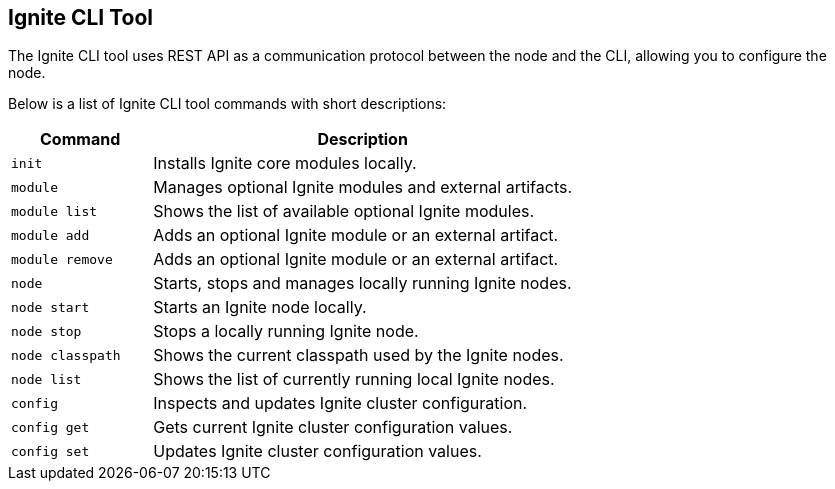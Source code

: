 // Licensed to the Apache Software Foundation (ASF) under one or more
// contributor license agreements.  See the NOTICE file distributed with
// this work for additional information regarding copyright ownership.
// The ASF licenses this file to You under the Apache License, Version 2.0
// (the "License"); you may not use this file except in compliance with
// the License.  You may obtain a copy of the License at
//
// http://www.apache.org/licenses/LICENSE-2.0
//
// Unless required by applicable law or agreed to in writing, software
// distributed under the License is distributed on an "AS IS" BASIS,
// WITHOUT WARRANTIES OR CONDITIONS OF ANY KIND, either express or implied.
// See the License for the specific language governing permissions and
// limitations under the License.

== Ignite CLI Tool

The Ignite CLI tool uses REST API as a communication protocol between the node and the CLI,
allowing you to configure the node.

Below is a list of Ignite CLI tool commands with short descriptions:

[cols="1,3",opts="header", stripes=none]
|===
| Command | Description
| `init` | Installs Ignite core modules locally.
| `module` | Manages optional Ignite modules and external artifacts.
| `module list` | Shows the list of available optional Ignite modules.
| `module add` | Adds an optional Ignite module or an external artifact.
| `module remove` | Adds an optional Ignite module or an external artifact.
| `node`| Starts, stops and manages locally running Ignite nodes.
| `node start` | Starts an Ignite node locally.
| `node stop` | Stops a locally running Ignite node.
| `node classpath` | Shows the current classpath used by the Ignite nodes.
| `node list` | Shows the list of currently running local Ignite nodes.
| `config`| Inspects and updates Ignite cluster configuration.
| `config get` | Gets current Ignite cluster configuration values.
| `config set` | Updates Ignite cluster configuration values.
|===
